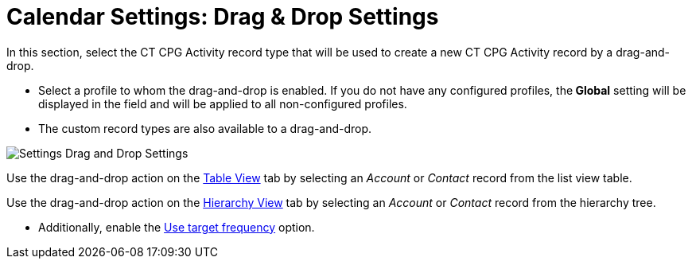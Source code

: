 = Calendar Settings: Drag &amp; Drop Settings

In this section, select the CT CPG Activity record type that will be
used to create a new CT CPG Activity record by a drag-and-drop.

* Select a profile to whom the drag-and-drop is enabled. If you do not
have any configured profiles, the** Global** setting will be displayed
in the field and will be applied to all non-configured profiles. 
* The custom record types are also available to a drag-and-drop.

image:Settings-Drag-and-Drop-Settings.png[]



Use the drag-and-drop action on the
xref:admin-guide/new-calendar-management/legacy-calendar-management/configuring-calendar/manage-activities-on-the-table-view-tab[Table View] tab by
selecting an _Account_ or _Contact_ record from the list view table. 

Use the drag-and-drop action on the
xref:admin-guide/new-calendar-management/legacy-calendar-management/configuring-calendar/manage-activities-on-the-hierarchy-view-tab[Hierarchy View]
tab by selecting an _Account_ or__ Contact__ record from the hierarchy
tree. 

* Additionally, enable
the xref:admin-guide/new-calendar-management/legacy-calendar-management/configuring-calendar/configure-settings-for-the-calendar/calendar-settings-target-frequency[Use target frequency]
option.
